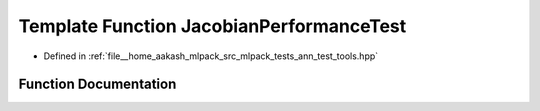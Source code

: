 .. _exhale_function_ann__test__tools_8hpp_1a07d364fc0ab9e484ce9b46ac2732ca42:

Template Function JacobianPerformanceTest
=========================================

- Defined in :ref:`file__home_aakash_mlpack_src_mlpack_tests_ann_test_tools.hpp`


Function Documentation
----------------------


.. doxygenfunction:: JacobianPerformanceTest(ModuleType&, arma::mat&, arma::mat&, const double)
